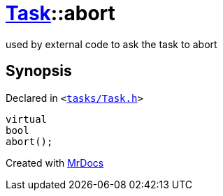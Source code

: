 [#Task-abort]
= xref:Task.adoc[Task]::abort
:relfileprefix: ../
:mrdocs:


used by external code to ask the task to abort



== Synopsis

Declared in `&lt;https://github.com/PrismLauncher/PrismLauncher/blob/develop/tasks/Task.h#L161[tasks&sol;Task&period;h]&gt;`

[source,cpp,subs="verbatim,replacements,macros,-callouts"]
----
virtual
bool
abort();
----



[.small]#Created with https://www.mrdocs.com[MrDocs]#
